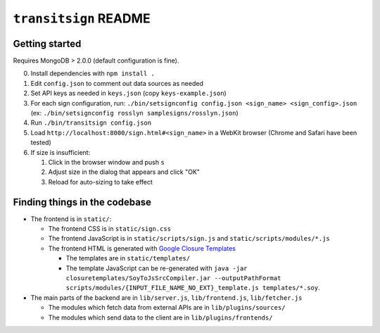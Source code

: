 ``transitsign`` README
----------------------

Getting started
===============

Requires MongoDB > 2.0.0 (default configuration is fine).

0. Install dependencies with ``npm install .``
1. Edit ``config.json`` to comment out data sources as needed
2. Set API keys as needed in ``keys.json`` (copy ``keys-example.json``)
3. For each sign configuration, run: ``./bin/setsignconfig config.json <sign_name> <sign_config>.json`` (ex: ``./bin/setsignconfig rosslyn samplesigns/rosslyn.json``)
4. Run ``./bin/transitsign config.json``
5. Load ``http://localhost:8000/sign.html#<sign_name>`` in a WebKit browser (Chrome and Safari have been tested)
6. If size is insufficient:

   1. Click in the browser window and push ``s``
   2. Adjust size in the dialog that appears and click "OK"
   3. Reload for auto-sizing to take effect


Finding things in the codebase
==============================

* The frontend is in ``static/``:

  * The frontend CSS is in ``static/sign.css``
  * The frontend JavaScript is in ``static/scripts/sign.js`` and ``static/scripts/modules/*.js``
  * The frontend HTML is generated with `Google Closure Templates <http://code.google.com/p/closure-templates/>`_

    * The templates are in ``static/templates/``
    * The template JavaScript can be re-generated with ``java -jar closuretemplates/SoyToJsSrcCompiler.jar --outputPathFormat scripts/modules/{INPUT_FILE_NAME_NO_EXT}_template.js templates/*.soy``.

* The main parts of the backend are in ``lib/server.js``, ``lib/frontend.js``, ``lib/fetcher.js``

  * The modules which fetch data from external APIs are in ``lib/plugins/sources/``
  * The modules which send data to the client are in ``lib/plugins/frontends/``
